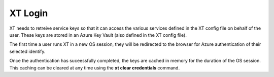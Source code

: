 .. _login:

========================================
XT Login
========================================

XT needs to retreive service keys so that it can access the various services defined in the XT config file
on behalf of the user.  These keys are stored in an Azure Key Vault (also defined in the XT config file).

The first time a user runs XT in a new OS session, they will be redirected to the browser for Azure authentication
of their selected identify.  

Once the authentication has suceessfully completed, the keys are cached in memory
for the duration of the OS session.  This caching can be cleared at any time using the **xt clear credentials** command.

.. seealso:: 

    - :ref:`clear credentials command<clear_credentials>`
    - :ref:`XT config file<xt_config_file>`







